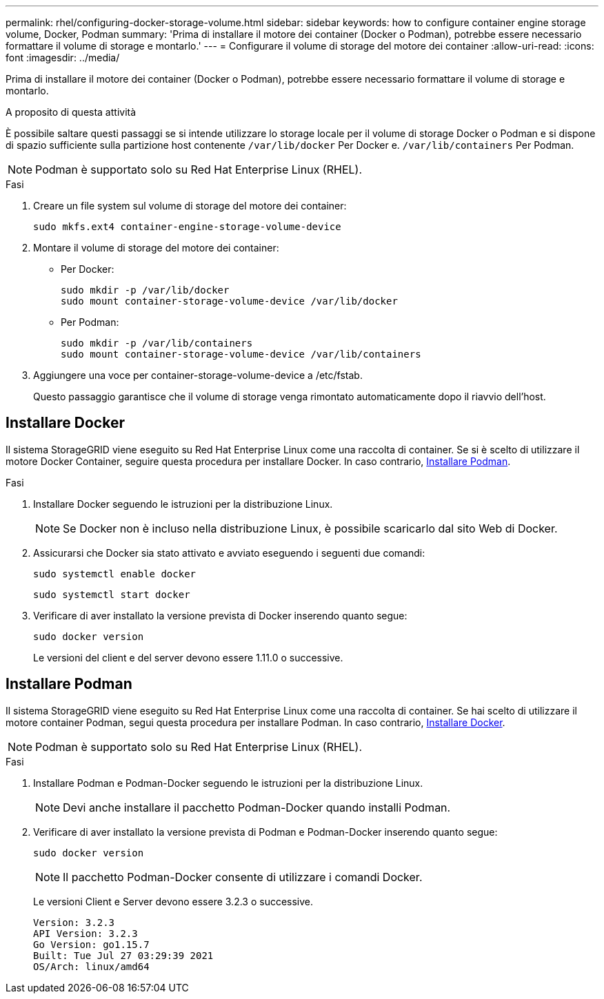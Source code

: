 ---
permalink: rhel/configuring-docker-storage-volume.html 
sidebar: sidebar 
keywords: how to configure container engine storage volume, Docker, Podman 
summary: 'Prima di installare il motore dei container (Docker o Podman), potrebbe essere necessario formattare il volume di storage e montarlo.' 
---
= Configurare il volume di storage del motore dei container
:allow-uri-read: 
:icons: font
:imagesdir: ../media/


[role="lead"]
Prima di installare il motore dei container (Docker o Podman), potrebbe essere necessario formattare il volume di storage e montarlo.

.A proposito di questa attività
È possibile saltare questi passaggi se si intende utilizzare lo storage locale per il volume di storage Docker o Podman e si dispone di spazio sufficiente sulla partizione host contenente `/var/lib/docker` Per Docker e. `/var/lib/containers` Per Podman.


NOTE: Podman è supportato solo su Red Hat Enterprise Linux (RHEL).

.Fasi
. Creare un file system sul volume di storage del motore dei container:
+
[listing]
----
sudo mkfs.ext4 container-engine-storage-volume-device
----
. Montare il volume di storage del motore dei container:
+
** Per Docker:
+
[listing]
----
sudo mkdir -p /var/lib/docker
sudo mount container-storage-volume-device /var/lib/docker
----
** Per Podman:
+
[listing]
----
sudo mkdir -p /var/lib/containers
sudo mount container-storage-volume-device /var/lib/containers
----


. Aggiungere una voce per container-storage-volume-device a /etc/fstab.
+
Questo passaggio garantisce che il volume di storage venga rimontato automaticamente dopo il riavvio dell'host.





== Installare Docker

Il sistema StorageGRID viene eseguito su Red Hat Enterprise Linux come una raccolta di container. Se si è scelto di utilizzare il motore Docker Container, seguire questa procedura per installare Docker. In caso contrario, <<Installare Podman,Installare Podman>>.

.Fasi
. Installare Docker seguendo le istruzioni per la distribuzione Linux.
+

NOTE: Se Docker non è incluso nella distribuzione Linux, è possibile scaricarlo dal sito Web di Docker.

. Assicurarsi che Docker sia stato attivato e avviato eseguendo i seguenti due comandi:
+
[listing]
----
sudo systemctl enable docker
----
+
[listing]
----
sudo systemctl start docker
----
. Verificare di aver installato la versione prevista di Docker inserendo quanto segue:
+
[listing]
----
sudo docker version
----
+
Le versioni del client e del server devono essere 1.11.0 o successive.





== Installare Podman

Il sistema StorageGRID viene eseguito su Red Hat Enterprise Linux come una raccolta di container. Se hai scelto di utilizzare il motore container Podman, segui questa procedura per installare Podman. In caso contrario, <<Installare Docker,Installare Docker>>.


NOTE: Podman è supportato solo su Red Hat Enterprise Linux (RHEL).

.Fasi
. Installare Podman e Podman-Docker seguendo le istruzioni per la distribuzione Linux.
+

NOTE: Devi anche installare il pacchetto Podman-Docker quando installi Podman.

. Verificare di aver installato la versione prevista di Podman e Podman-Docker inserendo quanto segue:
+
[listing]
----
sudo docker version
----
+

NOTE: Il pacchetto Podman-Docker consente di utilizzare i comandi Docker.

+
Le versioni Client e Server devono essere 3.2.3 o successive.

+
[listing]
----
Version: 3.2.3
API Version: 3.2.3
Go Version: go1.15.7
Built: Tue Jul 27 03:29:39 2021
OS/Arch: linux/amd64
----

